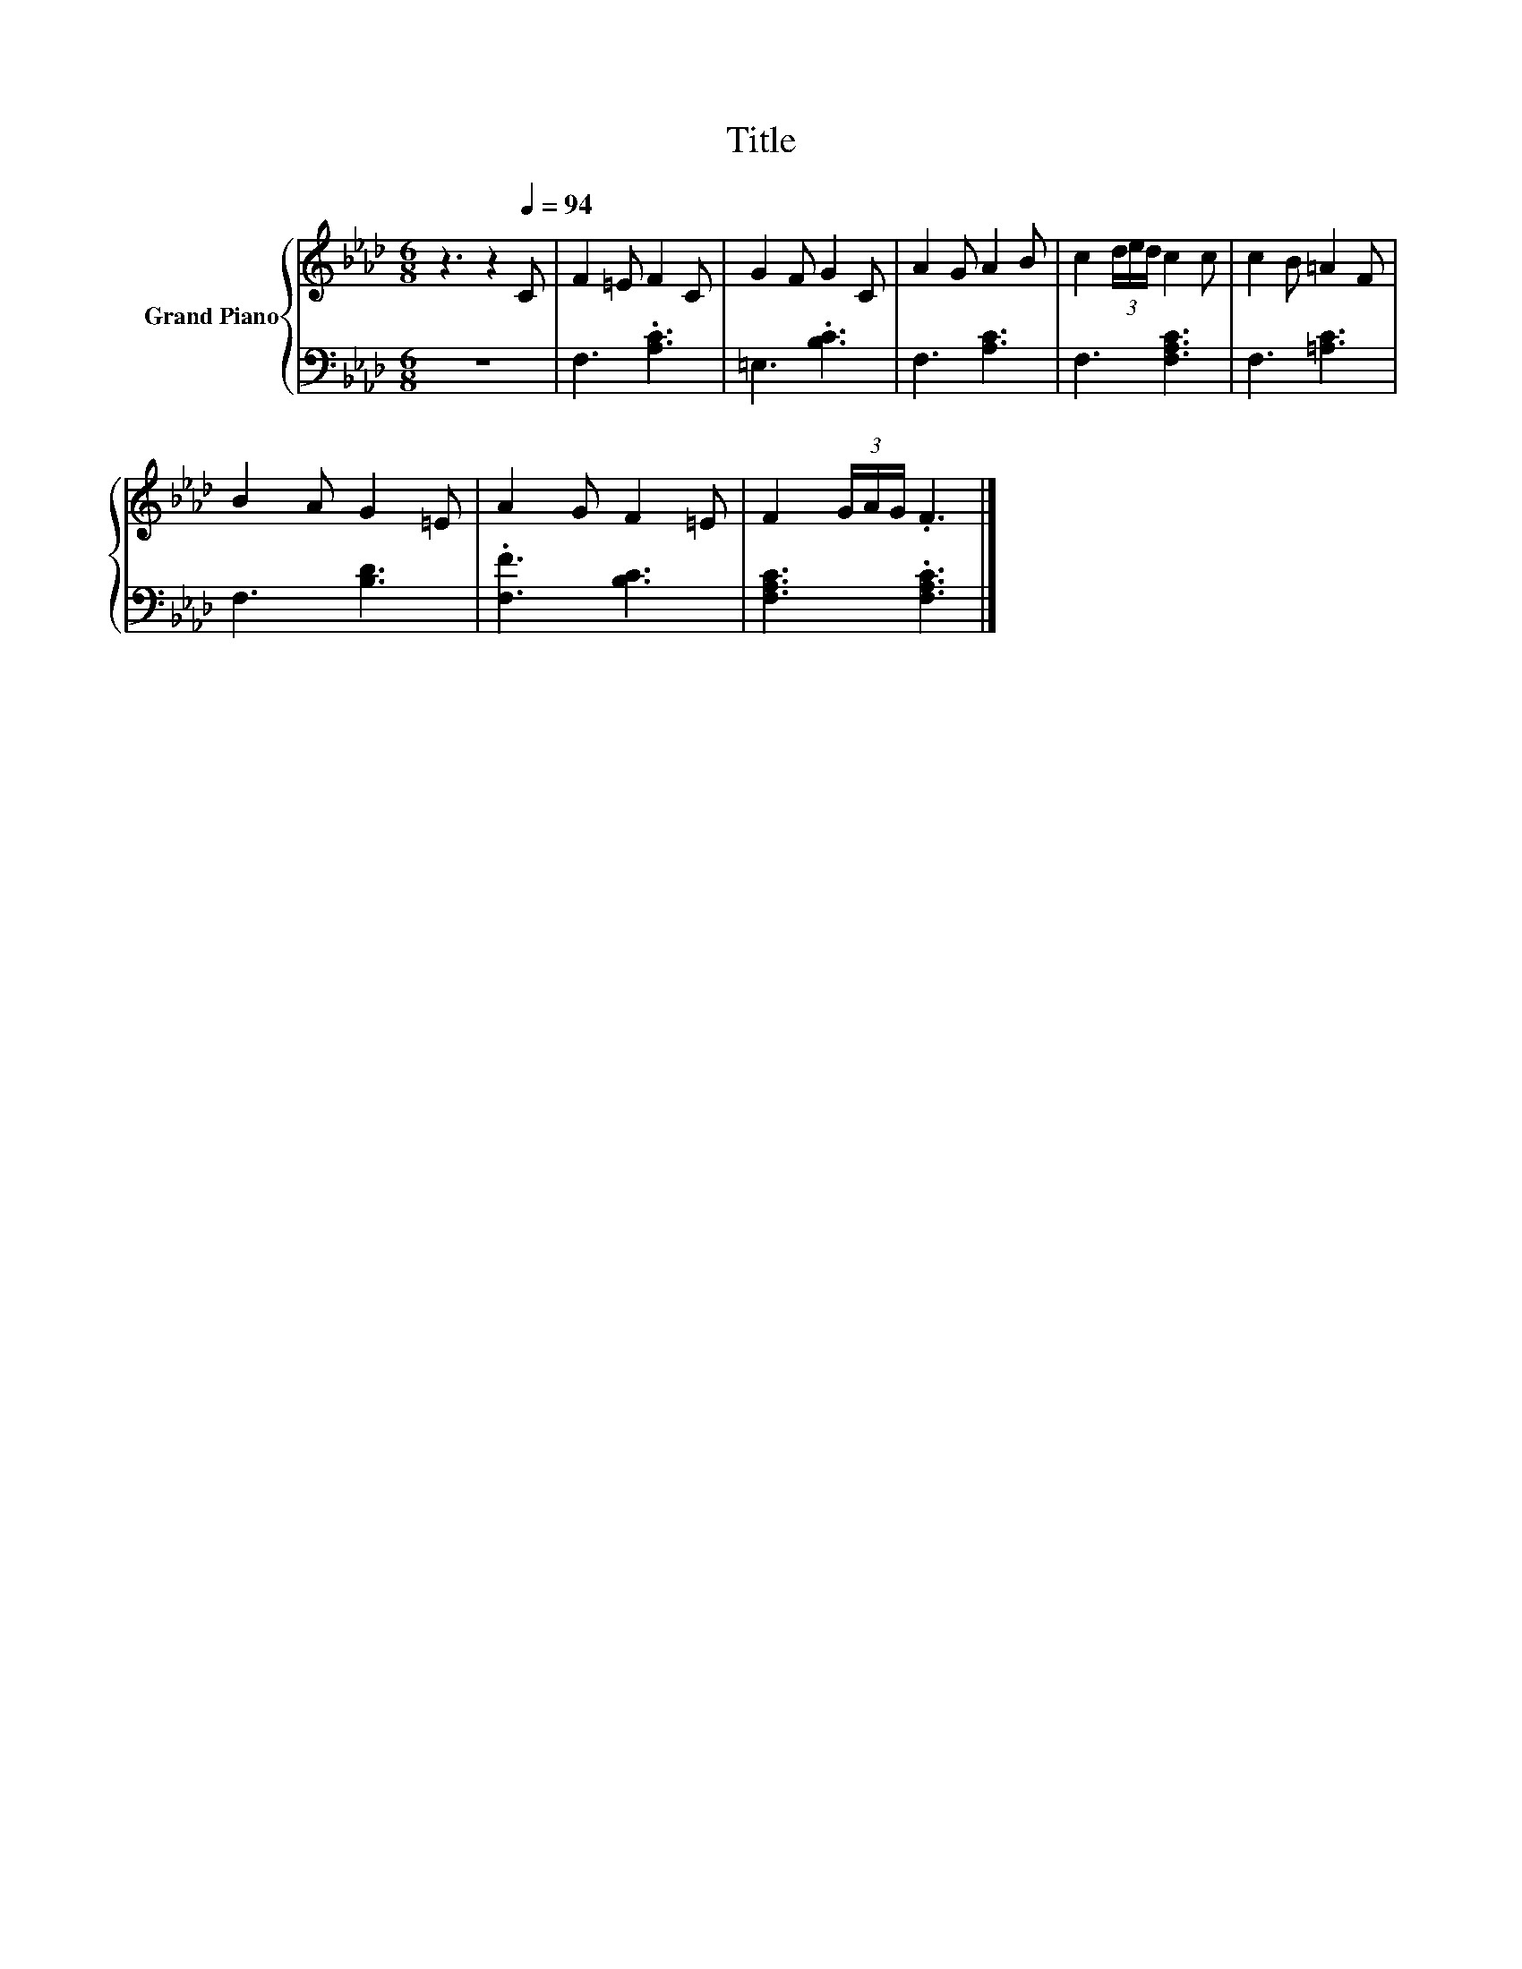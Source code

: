 X:1
T:Title
%%score { 1 | 2 }
L:1/8
M:6/8
K:Ab
V:1 treble nm="Grand Piano"
V:2 bass 
V:1
 z3 z2[Q:1/4=94] C | F2 =E F2 C | G2 F G2 C | A2 G A2 B | c2 (3d/e/d/ c2 c | c2 B =A2 F | %6
 B2 A G2 =E | A2 G F2 =E | F2 (3G/A/G/ .F3 |] %9
V:2
 z6 | F,3 .[A,C]3 | =E,3 .[B,C]3 | F,3 [A,C]3 | F,3 [F,A,C]3 | F,3 [=A,C]3 | F,3 [B,D]3 | %7
 .[F,F]3 [B,C]3 | [F,A,C]3 .[F,A,C]3 |] %9

